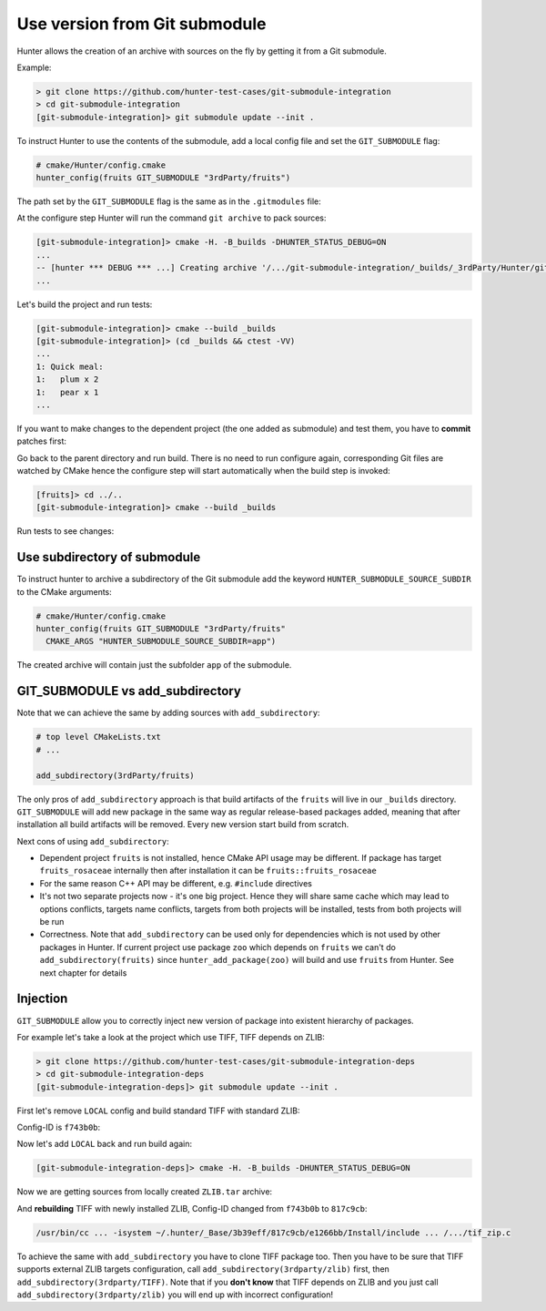 .. Copyright (c) 2017, Ruslan Baratov
.. All rights reserved.

.. spelling::

  Submodule
  subdirectory
  submodule

Use version from Git submodule
------------------------------

Hunter allows the creation of an archive with sources on the fly by getting it
from a Git submodule.

Example:

.. code-block:: none

  > git clone https://github.com/hunter-test-cases/git-submodule-integration
  > cd git-submodule-integration
  [git-submodule-integration]> git submodule update --init .

To instruct Hunter to use the contents of the submodule, add a local config file
and set the ``GIT_SUBMODULE`` flag:

.. code-block:: cmake
  :emphasize-lines: 9

  # CMakeLists.txt

  cmake_minimum_required(VERSION 3.0)

  include("cmake/HunterGate.cmake")
  HunterGate(
      URL "https://github.com/ruslo/hunter/archive/v0.18.58.tar.gz"
      SHA1 "3b39effc5ee1af4ef7487eabb1b0a7a7e10a7b3e"
      LOCAL # <----- load cmake/Hunter/config.cmake
  )

.. code-block:: cmake

  # cmake/Hunter/config.cmake
  hunter_config(fruits GIT_SUBMODULE "3rdParty/fruits")

The path set by the ``GIT_SUBMODULE`` flag is the same as in the ``.gitmodules`` file:

.. code-block:: none
  :emphasize-lines: 3

  [git-submodule-integration]> cat .gitmodules
  [submodule "3rdParty/fruits"]
    path = 3rdParty/fruits
    url = https://github.com/cgold-examples/fruits

At the configure step Hunter will run the command ``git archive`` to pack sources:

.. code-block:: none

  [git-submodule-integration]> cmake -H. -B_builds -DHUNTER_STATUS_DEBUG=ON
  ...
  -- [hunter *** DEBUG *** ...] Creating archive '/.../git-submodule-integration/_builds/_3rdParty/Hunter/git-archives/fruits.tar'
  ...

Let's build the project and run tests:

.. code-block:: none

  [git-submodule-integration]> cmake --build _builds
  [git-submodule-integration]> (cd _builds && ctest -VV)
  ...
  1: Quick meal:
  1:   plum x 2
  1:   pear x 1
  ...

If you want to make changes to the dependent project (the one added
as submodule) and test them, you have to **commit** patches first:

.. code-block:: none
  :emphasize-lines: 3, 6, 8

  [git-submodule-integration]> cd 3rdParty/fruits
  [fruits]> grep return lib/fruits/rosaceae/Plum.cpp
  return "plum";
  [fruits]> vim lib/fruits/rosaceae/Plum.cpp
  [fruits]> grep return lib/fruits/rosaceae/Plum.cpp
  return "plum-v2";
  [fruits]> git add lib/fruits/rosaceae/Plum.cpp
  [fruits]> git commit -m 'Update'

Go back to the parent directory and run build. There is no need to run
configure again, corresponding Git files are watched by CMake hence the
configure step will start automatically when the build step is invoked:

.. code-block:: none

  [fruits]> cd ../..
  [git-submodule-integration]> cmake --build _builds

Run tests to see changes:

.. code-block:: none
  :emphasize-lines: 3

  [git-submodule-integration]> (cd _builds && ctest -VV)
  1: Quick meal:
  1:   plum-v2 x 2
  1:   pear x 1

Use subdirectory of submodule
=============================

To instruct hunter to archive a subdirectory of the Git submodule add the keyword ``HUNTER_SUBMODULE_SOURCE_SUBDIR`` to the CMake arguments:

.. code-block:: cmake

  # cmake/Hunter/config.cmake
  hunter_config(fruits GIT_SUBMODULE "3rdParty/fruits"
    CMAKE_ARGS "HUNTER_SUBMODULE_SOURCE_SUBDIR=app")

The created archive will contain just the subfolder ``app`` of the submodule.

GIT_SUBMODULE vs add_subdirectory
=================================

Note that we can achieve the same by adding sources with ``add_subdirectory``:

.. code-block:: cmake

  # top level CMakeLists.txt
  # ...

  add_subdirectory(3rdParty/fruits)

The only pros of ``add_subdirectory`` approach is that build artifacts of the
``fruits`` will live in our ``_builds`` directory.  ``GIT_SUBMODULE`` will add
new package in the same way as regular release-based packages added, meaning
that after installation all build artifacts will be removed. Every new version
start build from scratch.

Next cons of using ``add_subdirectory``:

* Dependent project ``fruits`` is not installed, hence CMake API usage may
  be different. If package has target ``fruits_rosaceae`` internally then after
  installation it can be ``fruits::fruits_rosaceae``

* For the same reason C++ API may be different, e.g. ``#include`` directives

* It's not two separate projects now - it's one big project. Hence they will
  share same cache which may lead to options conflicts, targets name conflicts,
  targets from both projects will be installed, tests from both projects will
  be run

* Correctness. Note that ``add_subdirectory`` can be used only for dependencies
  which is not used by other packages in Hunter. If current project use package
  ``zoo`` which depends on ``fruits`` we can't do ``add_subdirectory(fruits)``
  since ``hunter_add_package(zoo)`` will build and use ``fruits`` from Hunter.
  See next chapter for details

Injection
=========

``GIT_SUBMODULE`` allow you to correctly inject new version of package into
existent hierarchy of packages.

For example let's take a look at the project which use TIFF, TIFF depends on
ZLIB:

.. code-block:: none

  > git clone https://github.com/hunter-test-cases/git-submodule-integration-deps
  > cd git-submodule-integration-deps
  [git-submodule-integration-deps]> git submodule update --init .

First let's remove ``LOCAL`` config and build standard TIFF with standard ZLIB:

.. code-block:: cmake
  :emphasize-lines: 5-8

  # CMakeLists.txt
  cmake_minimum_required(VERSION 3.0)

  include("cmake/HunterGate.cmake")
  HunterGate(
      URL "https://github.com/ruslo/hunter/archive/v0.18.58.tar.gz"
      SHA1 "3b39effc5ee1af4ef7487eabb1b0a7a7e10a7b3e"
  )

  project(foo)

  hunter_add_package(TIFF)
  find_package(TIFF CONFIG REQUIRED)

Config-ID is ``f743b0b``:

.. code-block:: none
  :emphasize-lines: 6, 8

  [git-submodule-integration-deps]> cmake -H. -B_builds -DHUNTER_STATUS_DEBUG=ON
  ...
  -- Downloading...
     dst='~/.hunter/_Base/Download/ZLIB/1.2.8-p3/573dc28/v1.2.8-p3.tar.gz'
     timeout='none'
  -- Using src='https://github.com/hunter-packages/zlib/archive/v1.2.8-p3.tar.gz'
  ...
  /usr/bin/cc ... -isystem ~/.hunter/_Base/3b39eff/f743b0b/e1266bb/Install/include ... /.../tif_zip.c

Now let's add ``LOCAL`` back and run build again:

.. code-block:: cmake
  :emphasize-lines: 9

  # CMakeLists.txt

  cmake_minimum_required(VERSION 3.0)

  include("cmake/HunterGate.cmake")
  HunterGate(
      URL "https://github.com/ruslo/hunter/archive/v0.18.58.tar.gz"
      SHA1 "3b39effc5ee1af4ef7487eabb1b0a7a7e10a7b3e"
      LOCAL
  )

  project(foo)

  hunter_add_package(TIFF)
  find_package(TIFF CONFIG REQUIRED)

.. code-block:: cmake
  :emphasize-lines: 2

  # cmake/Hunter/config.cmake
  hunter_config(ZLIB GIT_SUBMODULE "3rdparty/zlib")

.. code-block:: none

  [git-submodule-integration-deps]> cmake -H. -B_builds -DHUNTER_STATUS_DEBUG=ON

Now we are getting sources from locally created ``ZLIB.tar`` archive:

.. code-block:: none
  :emphasize-lines: 3

  ...
  -- verifying file...
       file='/.../_builds/_3rdParty/Hunter/git-archives/ZLIB.tar'
  ...

And **rebuilding** TIFF with newly installed ZLIB, Config-ID changed from
``f743b0b`` to ``817c9cb``:

.. code-block:: none

  /usr/bin/cc ... -isystem ~/.hunter/_Base/3b39eff/817c9cb/e1266bb/Install/include ... /.../tif_zip.c

To achieve the same with ``add_subdirectory`` you have to clone TIFF package too.
Then you have to be sure that TIFF supports external ZLIB targets configuration,
call ``add_subdirectory(3rdparty/zlib)`` first, then ``add_subdirectory(3rdparty/TIFF)``.
Note that if you **don't know** that TIFF depends on ZLIB and you just call
``add_subdirectory(3rdparty/zlib)`` you will end up with incorrect configuration!
